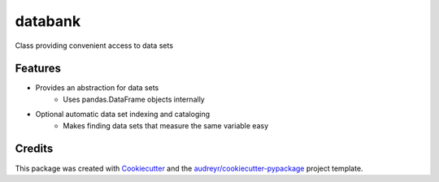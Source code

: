 ========
databank
========


.. image:: https://img.shields.io/pypi/v/databank.svg
        :target: https://pypi.python.org/pypi/databank

.. image:: https://img.shields.io/travis/datagazing/databank.svg
        :target: https://travis-ci.com/datagazing/databank

.. image:: https://readthedocs.org/projects/databank/badge/?version=latest
        :target: https://databank.readthedocs.io/en/latest/?version=latest
        :alt: Documentation Status


Class providing convenient access to data sets

Features
--------

* Provides an abstraction for data sets
    * Uses pandas.DataFrame objects internally
* Optional automatic data set indexing and cataloging
    * Makes finding data sets that measure the same variable easy

Credits
-------

This package was created with Cookiecutter_ and the `audreyr/cookiecutter-pypackage`_ project template.

.. _Cookiecutter: https://github.com/audreyr/cookiecutter
.. _`audreyr/cookiecutter-pypackage`: https://github.com/audreyr/cookiecutter-pypackage
